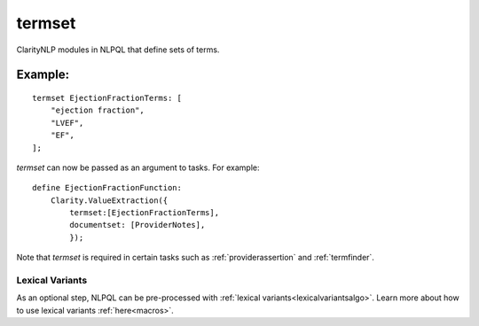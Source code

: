 .. _termset:

termset
=======
ClarityNLP modules in NLPQL that define sets of terms.


Example:
~~~~~~~~

::

    termset EjectionFractionTerms: [
        "ejection fraction",
        "LVEF",
        "EF",
    ];

`termset` can now be passed as an argument to tasks. For example:

::

    define EjectionFractionFunction:
        Clarity.ValueExtraction({
            termset:[EjectionFractionTerms],
            documentset: [ProviderNotes],
            });

Note that `termset` is required in certain tasks such as :ref:`providerassertion` and :ref:`termfinder`.


Lexical Variants
----------------

As an optional step, NLPQL can be pre-processed with :ref:`lexical variants<lexicalvariantsalgo>`.
Learn more about how to use lexical variants :ref:`here<macros>`.
